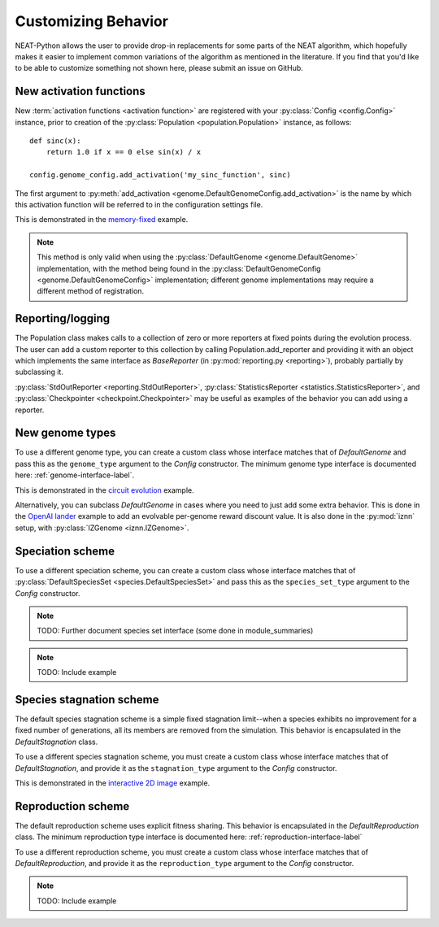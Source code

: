 .. _customization-label:

Customizing Behavior
====================

.. default-role:: any

NEAT-Python allows the user to provide drop-in replacements for some parts of the NEAT algorithm, which hopefully
makes it easier to implement common variations of the algorithm as mentioned in the literature.  If
you find that you'd like to be able to customize something not shown here, please submit an issue on GitHub.

.. index:: activation function

New activation functions
------------------------
New :term:`activation functions <activation function>` are registered with your :py:class:`Config <config.Config>` instance, prior to creation of the
:py:class:`Population <population.Population>` instance, as follows::

    def sinc(x):
        return 1.0 if x == 0 else sin(x) / x

    config.genome_config.add_activation('my_sinc_function', sinc)

The first argument to :py:meth:`add_activation <genome.DefaultGenomeConfig.add_activation>` is the name by which this activation function will be referred to in the configuration settings file.

This is demonstrated in the `memory-fixed
<https://github.com/CodeReclaimers/neat-python/tree/master/examples/memory-fixed>`_ example.

.. note::

  This method is only valid when using the :py:class:`DefaultGenome <genome.DefaultGenome>` implementation, with the method being found in
  the :py:class:`DefaultGenomeConfig <genome.DefaultGenomeConfig>` implementation; different genome implementations
  may require a different method of registration.

.. index:: reporting

Reporting/logging
-----------------

The Population class makes calls to a collection of zero or more reporters at fixed points during the evolution
process.  The user can add a custom reporter to this collection by calling Population.add_reporter and providing
it with an object which implements the same interface as `BaseReporter` (in :py:mod:`reporting.py <reporting>`), probably partially by subclassing it.

:py:class:`StdOutReporter <reporting.StdOutReporter>`, :py:class:`StatisticsReporter <statistics.StatisticsReporter>`, and :py:class:`Checkpointer <checkpoint.Checkpointer>` may be useful as examples of the behavior you can add using a reporter.

.. index:: genome
.. index:: DefaultGenome

New genome types
----------------

To use a different genome type, you can create a custom class whose interface matches that of
`DefaultGenome` and pass this as the ``genome_type`` argument to the `Config` constructor. The minimum genome type interface is documented here: :ref:`genome-interface-label`.

This is demonstrated in the `circuit evolution
<https://github.com/CodeReclaimers/neat-python/blob/master/examples/circuits/evolve.py>`_ example.

Alternatively, you can subclass `DefaultGenome` in cases where you need to just add some extra behavior.
This is done in the `OpenAI lander
<https://github.com/CodeReclaimers/neat-python/blob/master/examples/openai-lander/evolve.py>`_ example to
add an evolvable per-genome reward discount value. It is also done in the :py:mod:`iznn` setup, with :py:class:`IZGenome <iznn.IZGenome>`.

.. index:: species

Speciation scheme
-----------------

To use a different speciation scheme, you can create a custom class whose interface matches that of
:py:class:`DefaultSpeciesSet <species.DefaultSpeciesSet>` and pass this as the ``species_set_type`` argument to the `Config` constructor.

.. note::

  TODO: Further document species set interface (some done in module_summaries)

.. note::

  TODO: Include example

.. index:: stagnation

Species stagnation scheme
-------------------------

The default species stagnation scheme is a simple fixed stagnation limit--when a species exhibits
no improvement for a fixed number of generations, all its members are removed from the simulation. This
behavior is encapsulated in the `DefaultStagnation` class.

To use a different species stagnation scheme, you must create a custom class whose interface matches that
of `DefaultStagnation`, and provide it as the ``stagnation_type`` argument to the `Config` constructor.

This is demonstrated in the `interactive 2D image
<https://github.com/CodeReclaimers/neat-python/blob/master/examples/picture2d/interactive.py>`_ example.

.. todo::

  Document stagnation interface

.. index:: reproduction
.. index:: DefaultReproduction

Reproduction scheme
-------------------

The default reproduction scheme uses explicit fitness sharing.  This behavior is encapsulated in the
`DefaultReproduction` class.  The minimum reproduction type interface is documented here: :ref:`reproduction-interface-label`

To use a different reproduction scheme, you must create a custom class whose interface matches that
of `DefaultReproduction`, and provide it as the ``reproduction_type`` argument to the `Config` constructor.

.. note::

  TODO: Include example
